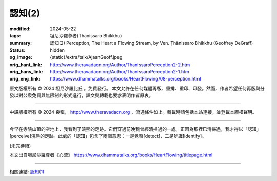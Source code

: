 認知(2)
=======

:modified: 2024-05-22
:tags: 坦尼沙羅尊者(Ṭhānissaro Bhikkhu)
:summary: 認知(2)
          Perception,
          The Heart a Flowing Stream,
          by Ven. Ṭhānissaro Bhikkhu (Geoffrey DeGraff)
:status: hidden
:og_image: {static}/extra/talk/Ajaan\ Geoff.jpeg
:orig_hant_link: http://www.theravadacn.org/Author/ThanissaroPerception2-2.htm
:orig_hans_link: http://www.theravadacn.org/Author/ThanissaroPerception2-1.htm
:orig_eng_link: https://www.dhammatalks.org/books/HeartFlowing/08-perception.html


.. role:: small
   :class: is-size-7


.. raw:: html

   <div class="columns">
     <div class="column has-background-grey-lighter is-two-thirds">

.. raw:: html

   <div class="container has-text-centered">
     <p class="title is-2">認知(2)</p>
     [作者]坦尼沙羅尊者
     <br>
     [中譯]良稹
     <br>
     <strong>
       Perception
       <br>
       by Ven. Ṭhānissaro Bhikkhu (Geoffrey DeGraff)
     </strong>
   </div>

.. raw:: html

   </div>
   <div class="column has-background-light">

原文版權所有 © 2024 坦尼沙羅比丘 。免費發行。 本文允許在任何媒體再版、重排、重印、印發。然而，作者希望任何再版與分發以對公衆免費與無限制的形式進行，譯文與轉載也要求表明作者原衷。

----

中譯版權所有 © 2024 良稹， http://www.theravadacn.org ，流通條件如上。轉載時請包括本站連接，並登載本版權聲明。

.. raw:: html

   </div>
   </div>

----

今早在寺院山頂的空地上，我看到了浣熊的足跡。它們穿過前晚我曾經清掃過的一處。正因為那裡已清掃過，我才得以「認知」\ :small:`[perceive]`\浣熊的足跡。此處的「認知」包含了兩個意思：一是覺察\ :small:`[detect]`\，二是辨識\ :small:`[identify]`\。

(未完待續)

本文出自坦尼沙羅尊者《心流》 https://www.dhammatalks.org/books/HeartFlowing/titlepage.html

----

相關連結: `認知(1) <{filename}perception%zh-hant.rst>`_
